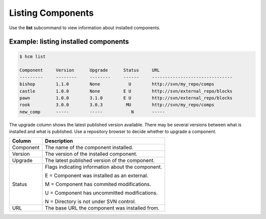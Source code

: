 Listing Components
==================

Use the **list** subcommand to view information about installed components.

Example:  listing installed components
--------------------------------------

.. code-block:: bash

   $ hcm list

   Component     Version      Upgrade      Status     URL                                           
   ---------     --------     --------     ------     -------------------------------
   bishop        1.1.0        None           U        http://svn/my_repo/comps       
   castle        1.0.0        None         E U        http://svn/external_repo/blocks
   pawn          1.0.0        3.1.0        E U        http://svn/external_repo/blocks
   rook          3.0.0        3.0.3         MU        http://svn/my_repo/comps       
   new_comp      -----        -----           N       -----


The upgrade column shows the latest published version available.
There may be several versions between what is installed and what is published.
Use a repository browser to decide whether to upgrade a component.


+---------------+------------------------------------------------------------------------------+
| Column        | Description                                                                  |
+===============+==============================================================================+
| Component     | The name of the component installed.                                         |
+---------------+------------------------------------------------------------------------------+
| Version       | The version of the installed component.                                      |
+---------------+------------------------------------------------------------------------------+
| Upgrade       | The latest published version of the component.                               |
+---------------+------------------------------------------------------------------------------+
| Status        | Flags indicating information about the component.                            |
|               |                                                                              |
|               | E = Component was installed as an external.                                  |
|               |                                                                              |
|               | M = Component has commited modifications.                                    |
|               |                                                                              |
|               | U = Component has uncommitted modifications.                                 |
|               |                                                                              |
|               | N = Directory is not under SVN control.                                      |
+---------------+------------------------------------------------------------------------------+
| URL           | The base URL the component was installed from.                               |
+---------------+------------------------------------------------------------------------------+
